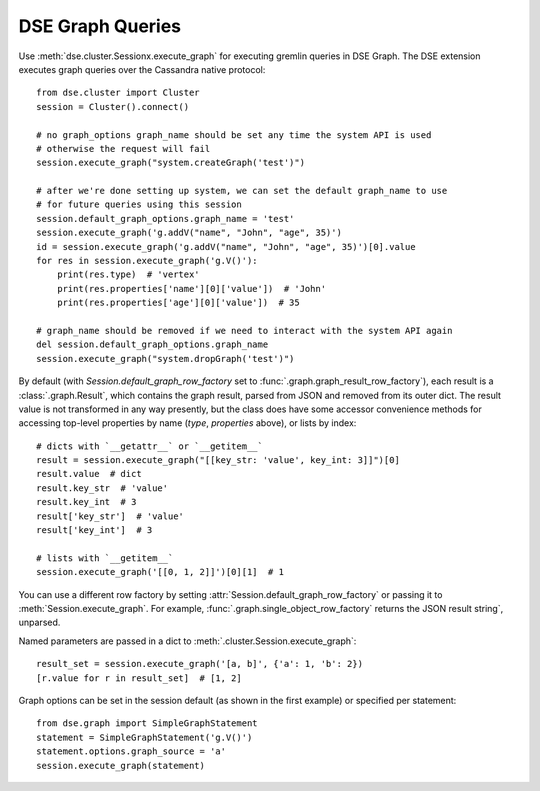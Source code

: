 DSE Graph Queries
=================
Use :meth:`dse.cluster.Sessionx.execute_graph` for executing gremlin queries in DSE Graph. The DSE extension executes
graph queries over the Cassandra native protocol::

    from dse.cluster import Cluster
    session = Cluster().connect()

    # no graph_options graph_name should be set any time the system API is used
    # otherwise the request will fail
    session.execute_graph("system.createGraph('test')")

    # after we're done setting up system, we can set the default graph_name to use
    # for future queries using this session
    session.default_graph_options.graph_name = 'test'
    session.execute_graph('g.addV("name", "John", "age", 35)')
    id = session.execute_graph('g.addV("name", "John", "age", 35)')[0].value
    for res in session.execute_graph('g.V()'):
        print(res.type)  # 'vertex'
        print(res.properties['name'][0]['value'])  # 'John'
        print(res.properties['age'][0]['value'])  # 35

    # graph_name should be removed if we need to interact with the system API again
    del session.default_graph_options.graph_name
    session.execute_graph("system.dropGraph('test')")

By default (with `Session.default_graph_row_factory` set to :func:`.graph.graph_result_row_factory`), each result is a
:class:`.graph.Result`, which contains the graph result, parsed from JSON and removed from its outer dict.
The result value is not transformed in any way presently, but the class does have some accessor convenience methods for
accessing top-level properties by name (`type`, `properties` above), or lists by index::

    # dicts with `__getattr__` or `__getitem__`
    result = session.execute_graph("[[key_str: 'value', key_int: 3]]")[0]
    result.value  # dict
    result.key_str  # 'value'
    result.key_int  # 3
    result['key_str']  # 'value'
    result['key_int']  # 3

    # lists with `__getitem__`
    session.execute_graph('[[0, 1, 2]]')[0][1]  # 1

You can use a different row factory by setting :attr:`Session.default_graph_row_factory` or passing it to
:meth:`Session.execute_graph`. For example, :func:`.graph.single_object_row_factory` returns the JSON result string`,
unparsed.

Named parameters are passed in a dict to :meth:`.cluster.Session.execute_graph`::

    result_set = session.execute_graph('[a, b]', {'a': 1, 'b': 2})
    [r.value for r in result_set]  # [1, 2]

Graph options can be set in the session default (as shown in the first example) or specified per statement::

    from dse.graph import SimpleGraphStatement
    statement = SimpleGraphStatement('g.V()')
    statement.options.graph_source = 'a'
    session.execute_graph(statement)
